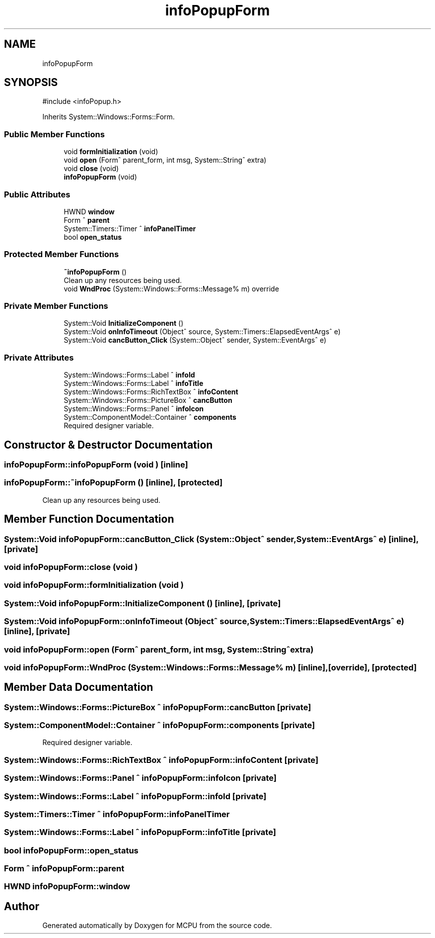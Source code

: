 .TH "infoPopupForm" 3 "MCPU" \" -*- nroff -*-
.ad l
.nh
.SH NAME
infoPopupForm
.SH SYNOPSIS
.br
.PP
.PP
\fR#include <infoPopup\&.h>\fP
.PP
Inherits System::Windows::Forms::Form\&.
.SS "Public Member Functions"

.in +1c
.ti -1c
.RI "void \fBformInitialization\fP (void)"
.br
.ti -1c
.RI "void \fBopen\fP (Form^ parent_form, int msg, System::String^ extra)"
.br
.ti -1c
.RI "void \fBclose\fP (void)"
.br
.ti -1c
.RI "\fBinfoPopupForm\fP (void)"
.br
.in -1c
.SS "Public Attributes"

.in +1c
.ti -1c
.RI "HWND \fBwindow\fP"
.br
.ti -1c
.RI "Form ^ \fBparent\fP"
.br
.ti -1c
.RI "System::Timers::Timer ^ \fBinfoPanelTimer\fP"
.br
.ti -1c
.RI "bool \fBopen_status\fP"
.br
.in -1c
.SS "Protected Member Functions"

.in +1c
.ti -1c
.RI "\fB~infoPopupForm\fP ()"
.br
.RI "Clean up any resources being used\&. "
.ti -1c
.RI "void \fBWndProc\fP (System::Windows::Forms::Message% m) override"
.br
.in -1c
.SS "Private Member Functions"

.in +1c
.ti -1c
.RI "System::Void \fBInitializeComponent\fP ()"
.br
.ti -1c
.RI "System::Void \fBonInfoTimeout\fP (Object^ source, System::Timers::ElapsedEventArgs^ e)"
.br
.ti -1c
.RI "System::Void \fBcancButton_Click\fP (System::Object^ sender, System::EventArgs^ e)"
.br
.in -1c
.SS "Private Attributes"

.in +1c
.ti -1c
.RI "System::Windows::Forms::Label ^ \fBinfoId\fP"
.br
.ti -1c
.RI "System::Windows::Forms::Label ^ \fBinfoTitle\fP"
.br
.ti -1c
.RI "System::Windows::Forms::RichTextBox ^ \fBinfoContent\fP"
.br
.ti -1c
.RI "System::Windows::Forms::PictureBox ^ \fBcancButton\fP"
.br
.ti -1c
.RI "System::Windows::Forms::Panel ^ \fBinfoIcon\fP"
.br
.ti -1c
.RI "System::ComponentModel::Container ^ \fBcomponents\fP"
.br
.RI "Required designer variable\&. "
.in -1c
.SH "Constructor & Destructor Documentation"
.PP 
.SS "infoPopupForm::infoPopupForm (void )\fR [inline]\fP"

.SS "infoPopupForm::~infoPopupForm ()\fR [inline]\fP, \fR [protected]\fP"

.PP
Clean up any resources being used\&. 
.SH "Member Function Documentation"
.PP 
.SS "System::Void infoPopupForm::cancButton_Click (System::Object^ sender, System::EventArgs^ e)\fR [inline]\fP, \fR [private]\fP"

.SS "void infoPopupForm::close (void )"

.SS "void infoPopupForm::formInitialization (void )"

.SS "System::Void infoPopupForm::InitializeComponent ()\fR [inline]\fP, \fR [private]\fP"

.SS "System::Void infoPopupForm::onInfoTimeout (Object^ source, System::Timers::ElapsedEventArgs^ e)\fR [inline]\fP, \fR [private]\fP"

.SS "void infoPopupForm::open (Form^ parent_form, int msg, System::String^ extra)"

.SS "void infoPopupForm::WndProc (System::Windows::Forms::Message% m)\fR [inline]\fP, \fR [override]\fP, \fR [protected]\fP"

.SH "Member Data Documentation"
.PP 
.SS "System::Windows::Forms::PictureBox ^ infoPopupForm::cancButton\fR [private]\fP"

.SS "System::ComponentModel::Container ^ infoPopupForm::components\fR [private]\fP"

.PP
Required designer variable\&. 
.SS "System::Windows::Forms::RichTextBox ^ infoPopupForm::infoContent\fR [private]\fP"

.SS "System::Windows::Forms::Panel ^ infoPopupForm::infoIcon\fR [private]\fP"

.SS "System::Windows::Forms::Label ^ infoPopupForm::infoId\fR [private]\fP"

.SS "System::Timers::Timer ^ infoPopupForm::infoPanelTimer"

.SS "System::Windows::Forms::Label ^ infoPopupForm::infoTitle\fR [private]\fP"

.SS "bool infoPopupForm::open_status"

.SS "Form ^ infoPopupForm::parent"

.SS "HWND infoPopupForm::window"


.SH "Author"
.PP 
Generated automatically by Doxygen for MCPU from the source code\&.
